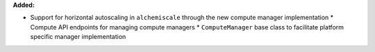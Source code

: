 **Added:**

* Support for horizontal autoscaling in ``alchemiscale`` through the new compute manager implementation
  * Compute API endpoints for managing compute managers
  * ``ComputeManager`` base class to facilitate platform specific manager implementation
